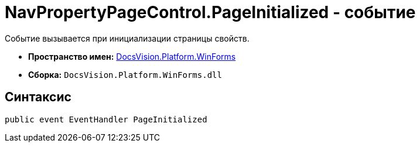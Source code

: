 = NavPropertyPageControl.PageInitialized - событие

Событие вызывается при инициализации страницы свойств.

* *Пространство имен:* xref:api/DocsVision/Platform/WinForms/WinForms_NS.adoc[DocsVision.Platform.WinForms]
* *Сборка:* `DocsVision.Platform.WinForms.dll`

== Синтаксис

[source,csharp]
----
public event EventHandler PageInitialized
----
